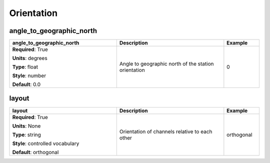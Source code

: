 .. role:: red
.. role:: blue
.. role:: navy

Orientation
===========


:navy:`angle_to_geographic_north`
~~~~~~~~~~~~~~~~~~~~~~~~~~~~~~~~~

.. container::

   .. table::
       :class: tight-table
       :widths: 45 45 15

       +----------------------------------------------+-----------------------------------------------+----------------+
       | **angle_to_geographic_north**                | **Description**                               | **Example**    |
       +==============================================+===============================================+================+
       | **Required**: :red:`True`                    | Angle to geographic north of the station      | 0              |
       |                                              | orientation                                   |                |
       | **Units**: degrees                           |                                               |                |
       |                                              |                                               |                |
       | **Type**: float                              |                                               |                |
       |                                              |                                               |                |
       | **Style**: number                            |                                               |                |
       |                                              |                                               |                |
       | **Default**: 0.0                             |                                               |                |
       |                                              |                                               |                |
       |                                              |                                               |                |
       +----------------------------------------------+-----------------------------------------------+----------------+

:navy:`layout`
~~~~~~~~~~~~~~

.. container::

   .. table::
       :class: tight-table
       :widths: 45 45 15

       +----------------------------------------------+-----------------------------------------------+----------------+
       | **layout**                                   | **Description**                               | **Example**    |
       +==============================================+===============================================+================+
       | **Required**: :red:`True`                    | Orientation of channels relative to each      | orthogonal     |
       |                                              | other                                         |                |
       | **Units**: None                              |                                               |                |
       |                                              |                                               |                |
       | **Type**: string                             |                                               |                |
       |                                              |                                               |                |
       | **Style**: controlled vocabulary             |                                               |                |
       |                                              |                                               |                |
       | **Default**: orthogonal                      |                                               |                |
       |                                              |                                               |                |
       |                                              |                                               |                |
       +----------------------------------------------+-----------------------------------------------+----------------+
